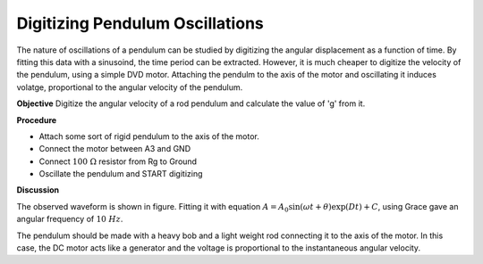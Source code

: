 Digitizing Pendulum Oscillations
==================================
The nature of oscillations of a pendulum can be studied by digitizing the angular
displacement as a function of time. By fitting this data with a sinusoind, the
time period can be extracted. However, it is much cheaper to digitize the velocity
of the pendulum, using a simple DVD motor. Attaching the pendulm to the axis of the
motor and oscillating it induces volatge, proportional to the angular velocity
of the pendulum.

**Objective**
Digitize the angular velocity of a rod pendulum and calculate the value of 'g'
from it.

.. image:: schematics/pend-digitize.svg
	   :width: 350px

**Procedure**

-  Attach some sort of rigid pendulum to the axis of the motor.
-  Connect the motor between A3 and GND
-  Connect :math:`100~\Omega` resistor from Rg to Ground
-  Oscillate the pendulum and START digitizing

.. image:: pics/pendulum-screen.png
	   :width: 500px

**Discussion**

The observed waveform is shown in figure. Fitting it with equation
:math:`A = A_0 \sin(\omega t + \theta) \exp(   Dt) + C`, using Grace gave an
angular frequency of :math:`10~Hz`.

The pendulum should be made with a heavy bob and a light weight rod
connecting it to the axis of the motor. In this case, the DC motor acts
like a generator and the voltage is proportional to the instantaneous
angular velocity.
